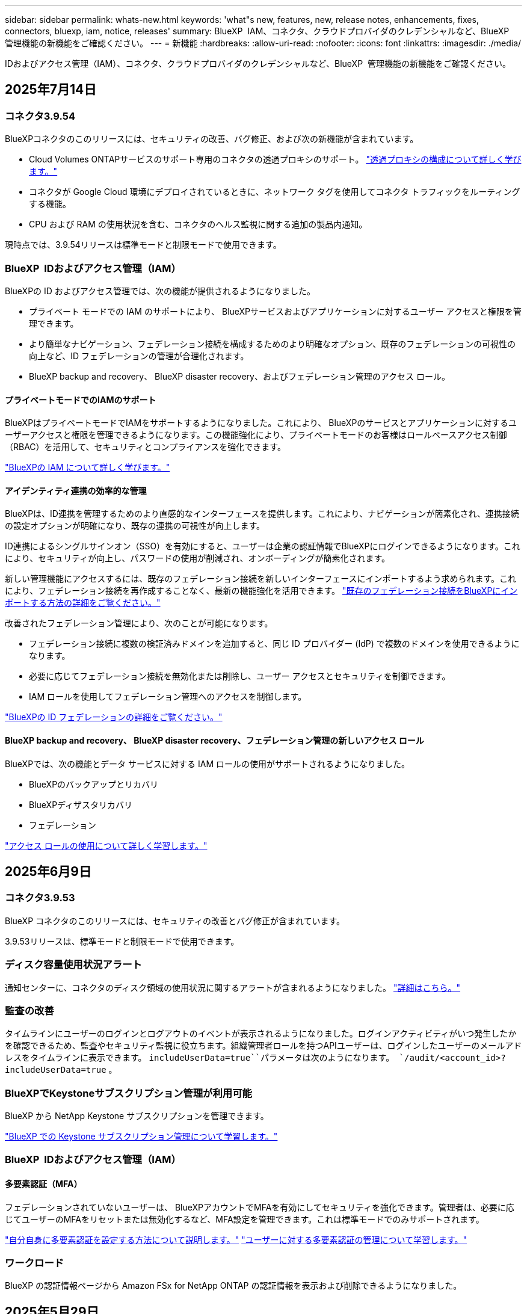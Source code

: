 ---
sidebar: sidebar 
permalink: whats-new.html 
keywords: 'what"s new, features, new, release notes, enhancements, fixes, connectors, bluexp, iam, notice, releases' 
summary: BlueXP  IAM、コネクタ、クラウドプロバイダのクレデンシャルなど、BlueXP  管理機能の新機能をご確認ください。 
---
= 新機能
:hardbreaks:
:allow-uri-read: 
:nofooter: 
:icons: font
:linkattrs: 
:imagesdir: ./media/


[role="lead"]
IDおよびアクセス管理（IAM）、コネクタ、クラウドプロバイダのクレデンシャルなど、BlueXP  管理機能の新機能をご確認ください。



== 2025年7月14日



=== コネクタ3.9.54

BlueXPコネクタのこのリリースには、セキュリティの改善、バグ修正、および次の新機能が含まれています。

* Cloud Volumes ONTAPサービスのサポート専用のコネクタの透過プロキシのサポート。 link:https://docs.netapp.com/us-en/bluexp/task-configuring-proxy.html["透過プロキシの構成について詳しく学びます。"]
* コネクタが Google Cloud 環境にデプロイされているときに、ネットワーク タグを使用してコネクタ トラフィックをルーティングする機能。
* CPU および RAM の使用状況を含む、コネクタのヘルス監視に関する追加の製品内通知。


現時点では、3.9.54リリースは標準モードと制限モードで使用できます。



=== BlueXP  IDおよびアクセス管理（IAM）

BlueXPの ID およびアクセス管理では、次の機能が提供されるようになりました。

* プライベート モードでの IAM のサポートにより、 BlueXPサービスおよびアプリケーションに対するユーザー アクセスと権限を管理できます。
* より簡単なナビゲーション、フェデレーション接続を構成するためのより明確なオプション、既存のフェデレーションの可視性の向上など、ID フェデレーションの管理が合理化されます。
* BlueXP backup and recovery、 BlueXP disaster recovery、およびフェデレーション管理のアクセス ロール。




==== プライベートモードでのIAMのサポート

BlueXPはプライベートモードでIAMをサポートするようになりました。これにより、 BlueXPのサービスとアプリケーションに対するユーザーアクセスと権限を管理できるようになります。この機能強化により、プライベートモードのお客様はロールベースアクセス制御（RBAC）を活用して、セキュリティとコンプライアンスを強化できます。

link:https://docs.netapp.com/us-en/bluexp-setup-admin/whats-new.html#iam["BlueXPの IAM について詳しく学びます。"]



==== アイデンティティ連携の効率的な管理

BlueXPは、ID連携を管理するためのより直感的なインターフェースを提供します。これにより、ナビゲーションが簡素化され、連携接続の設定オプションが明確になり、既存の連携の可視性が向上します。

ID連携によるシングルサインオン（SSO）を有効にすると、ユーザーは企業の認証情報でBlueXPにログインできるようになります。これにより、セキュリティが向上し、パスワードの使用が削減され、オンボーディングが簡素化されます。

新しい管理機能にアクセスするには、既存のフェデレーション接続を新しいインターフェースにインポートするよう求められます。これにより、フェデレーション接続を再作成することなく、最新の機能強化を活用できます。 link:https://docs.netapp.com/us-en/bluexp/task-federation-import.html["既存のフェデレーション接続をBlueXPにインポートする方法の詳細をご覧ください。"]

改善されたフェデレーション管理により、次のことが可能になります。

* フェデレーション接続に複数の検証済みドメインを追加すると、同じ ID プロバイダー (IdP) で複数のドメインを使用できるようになります。
* 必要に応じてフェデレーション接続を無効化または削除し、ユーザー アクセスとセキュリティを制御できます。
* IAM ロールを使用してフェデレーション管理へのアクセスを制御します。


link:https://docs.netap.com/us-en/bluexp-setup-admin/concept-federation.html["BlueXPの ID フェデレーションの詳細をご覧ください。"]



==== BlueXP backup and recovery、 BlueXP disaster recovery、フェデレーション管理の新しいアクセス ロール

BlueXPでは、次の機能とデータ サービスに対する IAM ロールの使用がサポートされるようになりました。

* BlueXPのバックアップとリカバリ
* BlueXPディザスタリカバリ
* フェデレーション


link:https://docs.netapp.com/us-en/bluexp/reference-iam-predefined-roles.html["アクセス ロールの使用について詳しく学習します。"]



== 2025年6月9日



=== コネクタ3.9.53

BlueXP コネクタのこのリリースには、セキュリティの改善とバグ修正が含まれています。

3.9.53リリースは、標準モードと制限モードで使用できます。



=== ディスク容量使用状況アラート

通知センターに、コネクタのディスク領域の使用状況に関するアラートが含まれるようになりました。 link:https://docs.netapp.com/us-en/bluexp-setup-admin/task-maintain-connectors.html#monitor-disk-space["詳細はこちら。"^]



=== 監査の改善

タイムラインにユーザーのログインとログアウトのイベントが表示されるようになりました。ログインアクティビティがいつ発生したかを確認できるため、監査やセキュリティ監視に役立ちます。組織管理者ロールを持つAPIユーザーは、ログインしたユーザーのメールアドレスをタイムラインに表示できます。  `includeUserData=true``パラメータは次のようになります。  `/audit/<account_id>?includeUserData=true` 。



=== BlueXPでKeystoneサブスクリプション管理が利用可能

BlueXP から NetApp Keystone サブスクリプションを管理できます。

link:https://docs.netapp.com/us-en/keystone-staas/index.html["BlueXP での Keystone サブスクリプション管理について学習します。"^]



=== BlueXP  IDおよびアクセス管理（IAM）



==== 多要素認証（MFA）

フェデレーションされていないユーザーは、 BlueXPアカウントでMFAを有効にしてセキュリティを強化できます。管理者は、必要に応じてユーザーのMFAをリセットまたは無効化するなど、MFA設定を管理できます。これは標準モードでのみサポートされます。

link:https://docs.netapp.com/us-en/bluexp-setup-admin/task-user-settings.html#task-user-mfa["自分自身に多要素認証を設定する方法について説明します。"^] link:https://docs.netapp.com/us-en/bluexp-setup-admin/task-iam-manage-members-permissions.html#manage-mfa["ユーザーに対する多要素認証の管理について学習します。"^]



=== ワークロード

BlueXP の認証情報ページから Amazon FSx for NetApp ONTAP の認証情報を表示および削除できるようになりました。



== 2025年5月29日



=== プライベートモードリリース（3.9.52）

新しいプライベートモードリリースをからダウンロードできるようになりました。 https://mysupport.netapp.com/site/downloads["NetApp Support Site"^]

3.9.52リリースでは、BlueXP  の次のコンポーネントとサービスが更新されています。

[cols="3*"]
|===
| コンポーネントまたはサービス | このリリースに含まれるバージョン | 前回のプライベートモードリリースからの変更点 


| コネクタ | 3.9.52、3.9.51 | にアクセス https://docs.netapp.com/us-en/bluexp-setup-admin/whats-new.html#connector-3-9-50["BlueXP  Connectorページの新機能"]し、バージョン3.9.52および3.9.50の変更点を参照してください。 


| バックアップとリカバリ | 2025年5月12日 | に行く https://docs.netapp.com/us-en/bluexp-backup-recovery/whats-new.html["BlueXP  バックアップ/リカバリページの新機能"^] 2025 年 5 月のリリースに含まれる変更を参照してください。 


| 分類 | 2025年5月12日（バージョン1.43） | にアクセス https://docs.netapp.com/us-en/bluexp-classification/whats-new.html["BlueXP  分類ページの新機能"^]し、1.38リリースから1.371.41リリースに含まれる変更点を参照してください。 
|===
アップグレード方法を含むプライベートモードの詳細については、次を参照してください。

* https://docs.netapp.com/us-en/bluexp-setup-admin/concept-modes.html["プライベートモードの詳細"]
* https://docs.netapp.com/us-en/bluexp-setup-admin/task-quick-start-private-mode.html["BlueXPのプライベートモードでの利用を開始する方法"]
* https://docs.netapp.com/us-en/bluexp-setup-admin/task-upgrade-connector.html["プライベートモードの使用時にコネクタをアップグレードする方法について説明します。"]




== 2025年5月12日



=== コネクタ3.9.52

このリリースのBlueXP  Connectorには、セキュリティのマイナーな改善とバグの修正、およびいくつかの追加アップデートが含まれています。

現時点では、3.9.52リリースは標準モードと制限モードで使用できます。



==== Docker 27およびDocker 28のサポート

コネクタでDocker 27とDocker 28がサポートされるようになりました。



==== Cloud Volumes ONTAP

Cloud Volumes ONTAPノードは、コネクタがコンプライアンス違反または14日間以上ダウンしている場合でもシャットダウンしなくなりました。CloudVolumes ONTAPは、コネクタへのアクセスを失った場合でも、イベント管理メッセージを送信します。この変更は、コネクタが長期間ダウンした場合でも、Cloud Volumes ONTAPが動作を継続できるようにするためのものです。コネクタのコンプライアンス要件は変更されません。



=== Keystoneの管理はBlueXP  で可能

BlueXP  のNetApp Keystoneベータ版では、Keystone管理機能へのアクセスが追加されました。NetApp Keystoneベータ版のサインアップページには、BlueXP  の左側のナビゲーションバーからアクセスできます。



=== BlueXP  IDおよびアクセス管理（IAM）



==== 新しいストレージ管理の役割

ストレージ管理者、システム正常性スペシャリスト、ストレージ閲覧者の役割が利用可能であり、ユーザーに割り当てることができます。

これらのロールを使用すると、組織内のどのユーザーがストレージ リソースを検出および管理できるかを管理できるほか、ストレージの正常性情報を表示したり、ソフトウェアの更新を実行したりすることもできます。

これらのロールは、次のストレージ リソースへのアクセスを制御するためにサポートされています。

* Eシリーズシステム
* StorageGRID システム
* オンプレミスの ONTAP システム


これらのロールを使用して、次の BlueXP サービスへのアクセスを制御することもできます。

* ソフトウェアの更新
* デジタルアドバイザ
* 運用の耐障害性
* 経済効率
* 持続可能性


次のロールが追加されました:

* *ストレージ管理者*
+
組織内のストレージリソースの健全性、ガバナンス、検出を管理します。このロールは、ストレージリソースのソフトウェア更新も実行できます。

* *システムヘルススペシャリスト*
+
組織内のストレージリソースの健全性とガバナンスを管理します。このロールは、ストレージリソースのソフトウェアアップデートも実行できます。作業環境を変更または削除することはできません。

* *ストレージビューア*
+
ストレージの健全性情報とガバナンス データを表示します。

+
link:https://docs.netapp.com/us-en/bluexp-setup-admin/reference-iam-predefined-roles.html["アクセスロールについて説明します。"^]





== 2025年4月14日



=== コネクタ3.9.51

今回のリリースのBlueXP Connectorには、セキュリティが若干改善され、バグが修正されています。

現時点では、3.9.51リリースは標準モードと制限モードで使用できます。



==== コネクタのダウンロード用のセキュアなエンドポイントが、バックアップとリカバリとランサムウェア対策でサポートされるようになりました。

Backup and RecoveryまたはRansomware Protectionを使用している場合は、コネクタのダウンロードにセキュアなエンドポイントを使用できるようになりました。 link:https://docs.netapp.com/us-en/bluexp-setup-admin/whats-new.html#new-secure-endpoints-to-obtain-connector-images["コネクタのダウンロード用のセキュアなエンドポイントについて説明します。"^]



=== BlueXP  IDおよびアクセス管理（IAM）

* Org管理者、フォルダ管理者、プロジェクト管理者がいないユーザにランサムウェア対策にアクセスするには、ランサムウェア対策ロールが割り当てられている必要があります。ユーザには、Ransomware protection adminまたはRansomware protection viewerのいずれかのロールを割り当てることができます。
* 組織管理者、フォルダ管理者、プロジェクト管理者がいないユーザにKeystoneにアクセスするには、Keystoneロールが割り当てられている必要があります。ユーザには、Keystone管理者またはKeystoneビューアのいずれかのロールを割り当てることができます。
+
link:https://docs.netapp.com/us-en/bluexp-setup-admin/reference-iam-predefined-roles.html["アクセスロールについて説明します。"^]

* Org管理者、フォルダ管理者、またはプロジェクト管理者のロールがある場合は、KeystoneサブスクリプションをIAMプロジェクトに関連付けることができるようになりました。KeystoneサブスクリプションをIAMプロジェクトに関連付けると、BlueXP  内でKeystoneへのアクセスを制御できます。




== 2025年3月28日



=== プライベートモードリリース（3.9.50）

新しいプライベートモードリリースをからダウンロードできるようになりました。 https://mysupport.netapp.com/site/downloads["NetApp Support Site"^]

3.9.50リリースでは、BlueXP  の次のコンポーネントとサービスが更新されています。

[cols="3*"]
|===
| コンポーネントまたはサービス | このリリースに含まれるバージョン | 前回のプライベートモードリリースからの変更点 


| コネクタ | 3.9.50、3.9.49 | にアクセス https://docs.netapp.com/us-en/bluexp-setup-admin/whats-new.html#connector-3-9-50["BlueXP  Connectorページの新機能"]し、バージョン3.9.50および3.9.49の変更点を参照してください。 


| バックアップとリカバリ | 2025年3月17日 | に移動し https://docs.netapp.com/us-en/bluexp-backup-recovery/whats-new.html["BlueXP  バックアップ/リカバリページの新機能"^]、2024年3月リリースに含まれる変更点を参照してください。 


| 分類 | 2025年3月10日（バージョン1.41） | にアクセス https://docs.netapp.com/us-en/bluexp-classification/whats-new.html["BlueXP  分類ページの新機能"^]し、1.38リリースから1.371.41リリースに含まれる変更点を参照してください。 
|===
アップグレード方法を含むプライベートモードの詳細については、次を参照してください。

* https://docs.netapp.com/us-en/bluexp-setup-admin/concept-modes.html["プライベートモードの詳細"]
* https://docs.netapp.com/us-en/bluexp-setup-admin/task-quick-start-private-mode.html["BlueXPのプライベートモードでの利用を開始する方法"]
* https://docs.netapp.com/us-en/bluexp-setup-admin/task-upgrade-connector.html["プライベートモードの使用時にコネクタをアップグレードする方法について説明します。"]




== 2025年3月10日



=== コネクタ3.9.50

今回のリリースのBlueXP Connectorには、セキュリティが若干改善され、バグが修正されています。

* Cloud Volumes ONTAPシステムの管理は、オペレーティングシステムでSELinuxが有効になっているコネクタでサポートされるようになりました。
+
https://docs.redhat.com/en/documentation/red_hat_enterprise_linux/8/html/using_selinux/getting-started-with-selinux_using-selinux["SELinuxの詳細"^]



現時点では、3.9.50リリースは標準モードと制限モードで使用できます。



=== BlueXP  でNetApp Keystoneベータ版を利用可能

NetApp Keystoneは近日中にBlueXP  から利用可能になり、ベータ版として提供されます。NetApp Keystoneベータ版のサインアップページには、BlueXP  の左側のナビゲーションバーからアクセスできます。



== 2025年3月6日



=== コネクタ3.9.49アップデート



==== BlueXP  テコネクタヲシヨウスルシヨウコウノONTAP System Managerヘノアクセス

BlueXP  管理者（Organization adminロールを持つユーザ）は、ONTAPシステムマネージャにアクセスするためにONTAPクレデンシャルの入力を求めるようにBlueXP  を設定できます。この設定を有効にすると、BlueXP  に保存されないため、ユーザは毎回ONTAPクレデンシャルを入力する必要があります。

この機能は、コネクタバージョン3.9.49以降で使用できます。link:https://docs.netapp.com/us-en/bluexp-setup-admin//task-ontap-access-connector.html["クレデンシャルを設定する方法について説明します。"^]です。



=== コネクタ3.9.48アップデート



==== コネクタの自動アップグレード設定を無効にする機能

コネクタの自動アップグレード機能を無効にすることができます。

BlueXP  を標準モードまたは制限モードで使用すると、コネクタにソフトウェアの更新を取得するためのアウトバウンドインターネットアクセスがある限り、BlueXP  はコネクタを自動的に最新リリースにアップグレードします。コネクタのアップグレード時に手動で管理する必要がある場合は、標準モードまたは制限モードの自動アップグレードを無効にできるようになりました。


NOTE: この変更は、コネクタを常に自分でアップグレードする必要があるBlueXP  プライベートモードには影響しません。

この機能は、コネクタバージョン3.9.48以降で使用できます。

link:https://docs.netapp.com/us-en/bluexp-setup-admin/task-upgrade-connector.html["コネクタの自動アップグレードを無効にする方法について説明します。"^]



== 2025年2月18日



=== プライベートモードリリース（3.9.48）

新しいプライベートモードリリースをからダウンロードできるようになりました。 https://mysupport.netapp.com/site/downloads["NetApp Support Site"^]

3.9.48リリースでは、BlueXP  の次のコンポーネントとサービスが更新されています。

[cols="3*"]
|===
| コンポーネントまたはサービス | このリリースに含まれるバージョン | 前回のプライベートモードリリースからの変更点 


| コネクタ | 3.9.48 | に移動し https://docs.netapp.com/us-en/bluexp-setup-admin/whats-new.html#connector-3-9-48["BlueXP  Connectorページの新機能"]、バージョン3.9.48に含まれている変更点を参照してください。 


| バックアップとリカバリ | 2025年2月21日 | にアクセス https://docs.netapp.com/us-en/bluexp-backup-recovery/whats-new.html["BlueXP  バックアップ/リカバリページの新機能"^]し、2025年2月リリースに含まれる変更点を確認してください。 


| 分類 | 2025年1月22日（バージョン1.39） | に移動し https://docs.netapp.com/us-en/bluexp-classification/whats-new.html["BlueXP  分類ページの新機能"^]、1.39リリースに含まれる変更点を参照してください。 
|===


== 2025年2月10日



=== コネクタ3.9.49

今回のリリースのBlueXP Connectorには、セキュリティが若干改善され、バグが修正されています。

現時点では、3.9.49リリースは標準モードと制限モードで使用できます。



=== BlueXP  IDおよびアクセス管理（IAM）

* BlueXP  ユーザへの複数のロールの割り当てがサポートされます。
* BlueXP  組織の複数のリソース（Org/フォルダ/プロジェクト）への役割の割り当てのサポート
* ロールがプラットフォームとデータサービスの2つのカテゴリのいずれかに関連付けられるようになりました。




==== 制限モードでBlueXP  IAMが使用されるようになりました

BlueXP  IDおよびアクセス管理（IAM）が制限モードで使用されるようになりました。

BlueXP  IDおよびアクセス管理（IAM）は、標準モードおよび制限モードでBlueXP  を使用するときにBlueXP  アカウントが提供する以前の機能を置き換え、強化するリソースおよびアクセス管理モデルです。

.関連情報
* https://docs.netapp.com/us-en/bluexp-setup-admin/concept-identity-and-access-management.html["BlueXP  IAMの詳細"]
* https://docs.netapp.com/us-en/bluexp-setup-admin/task-iam-get-started.html["BlueXP  IAMの使用を開始する"]


BlueXP  IAMでは、リソースと権限をよりきめ細かく管理できます。

* 最上位の_organization_を使用すると、さまざまな_projects_のアクセスを管理できます。
* _Folders_関連するプロジェクトをグループ化できます。
* 強化されたリソース管理により、リソースを1つ以上のフォルダまたはプロジェクトに関連付けることができます。
+
たとえば、Cloud Volumes ONTAPシステムを複数のプロジェクトに関連付けることができます。

* 強化されたアクセス管理により、組織階層のさまざまなレベルのメンバーにロールを割り当てることができます。


これらの機能拡張により、ユーザが実行できるアクションとユーザがアクセスできるリソースをより適切に制御できるようになります。

.制限モードでの既存アカウントへのBlueXP  IAMの影響
BlueXP  にログインすると、次の変更が表示されます。

* あなたの_アカウント_が_組織_と呼ばれるようになりました
* your_workspaces_が_projects_と呼ばれるようになりました。
* ユーザロールの名前が変更されました。
+
** アカウント管理者_が現在_組織管理者_である_
** _Workspace admin_現在_フォルダまたはプロジェクト管理_
** _コンプライアンスビューア_現在_分類ビューア_


* [設定]では、BlueXP  IDとアクセス管理にアクセスして、これらの拡張機能を利用できます。


image:https://raw.githubusercontent.com/NetAppDocs/bluexp-setup-admin/main/media/screenshot-iam-introduction.png["BlueXP  のスクリーンショットは、インターフェイスの上部から選択可能な組織とプロジェクト、および[設定]メニューから使用できるIDとアクセスの管理を示しています。"]

次の点に注意してください。

* 既存のユーザや作業環境に変更はありません。
* ロールの名前は変更されていますが、権限の観点からは違いはありません。ユーザは以前と同じ作業環境に引き続きアクセスできます。
* BlueXP  へのログイン方法に変更はありません。BlueXP  IAMは、BlueXP  アカウントと同様に、NetAppクラウドログイン、NetAppサポートサイトのクレデンシャル、フェデレーテッド接続と連携します。
* 複数のBlueXP  アカウントを使用している場合は、複数のBlueXP  組織が存在することになります。


.BlueXP  IAM用API
この変更により、BlueXP  IAM用の新しいAPIが導入されましたが、以前のテナンシーAPIと下位互換性があります。 https://docs.netapp.com/us-en/bluexp-automation/tenancyv4/overview.html["BlueXP  IAM向けAPIの詳細"^]

.サポートされる展開モード
BlueXP  IAMは、BlueXP  を標準モードおよび制限モードで使用する場合にサポートされます。BlueXP  をプライベートモードで使用している場合は、引き続きBlueXP  アカウント_を使用してワークスペース、ユーザー、リソースを管理します。



=== プライベートモードリリース（3.9.48）

新しいプライベートモードリリースをからダウンロードできるようになりました。 https://mysupport.netapp.com/site/downloads["NetApp Support Site"^]

3.9.48リリースでは、BlueXP  の次のコンポーネントとサービスが更新されています。

[cols="3*"]
|===
| コンポーネントまたはサービス | このリリースに含まれるバージョン | 前回のプライベートモードリリースからの変更点 


| コネクタ | 3.9.48 | に移動し https://docs.netapp.com/us-en/bluexp-setup-admin/whats-new.html#connector-3-9-48["BlueXP  Connectorページの新機能"]、バージョン3.9.48に含まれている変更点を参照してください。 


| バックアップとリカバリ | 2025年2月21日 | にアクセス https://docs.netapp.com/us-en/bluexp-backup-recovery/whats-new.html["BlueXP  バックアップ/リカバリページの新機能"^]し、2025年2月リリースに含まれる変更点を確認してください。 


| 分類 | 2025年1月22日（バージョン1.39） | に移動し https://docs.netapp.com/us-en/bluexp-classification/whats-new.html["BlueXP  分類ページの新機能"^]、1.39リリースに含まれる変更点を参照してください。 
|===


== 2025年1月13日



=== コネクタ3.9.48

今回のリリースのBlueXP Connectorには、セキュリティが若干改善され、バグが修正されています。

現時点では、3.9.48リリースは標準モードと制限モードで使用できます。



=== BlueXP  IDおよびアクセス管理

* [Resources]ページに未検出のリソースが表示されるようになりました。未検出のリソースは、BlueXP  で認識されているが作業環境を作成していないストレージリソースです。たとえば、まだ作業環境がないデジタルアドバイザに表示されるリソースは、[リソース]ページに検出されていないリソースとして表示されます。
* Amazon FSx for NetApp ONTAPリソースは、IAMロールに関連付けることができないため、IAMリソースページに表示されません。これらのリソースは、それぞれのキャンバスまたはワークロードで表示できます。




=== 追加のBlueXP  サービスのサポートケースを作成

BlueXP  をサポートに登録したら、BlueXP  Webベースのコンソールから直接サポートケースを作成できます。ケースを作成するときは、問題が関連付けられているサービスを選択する必要があります。

このリリースから、サポートケースを作成して、追加のBlueXP  サービスに関連付けることができるようになりました。

* BlueXPディザスタリカバリ
* BlueXPのランサムウェア対策


https://docs.netapp.com/us-en/bluexp-setup-admin/task-get-help.html["サポートケースの作成に関する詳細情報"]です。



== 2024年12月16日



=== コネクタイメージを取得するための新しいセキュアエンドポイント

コネクタをインストールするとき、または自動アップグレードが発生すると、コネクタはリポジトリに接続してインストールまたはアップグレード用のイメージをダウンロードします。デフォルトでは、コネクタは常に次のエンドポイントに接続しています。

* \https://*.blob.core.windows.net
* \https://cloudmanagerinfraprod.azurecr.io


最初のエンドポイントには、最終的な場所を指定できないため、ワイルドカードが含まれています。リポジトリのロードバランシングはサービスプロバイダーによって管理されます。つまり、ダウンロードはさまざまなエンドポイントから実行できます。

セキュリティを強化するために、コネクタは専用エンドポイントからインストールイメージとアップグレードイメージをダウンロードできるようになりました。

* \https://bluexpinfraprod.eastus2.data.azurecr.io
* \https://bluexpinfraprod.azurecr.io


これらの新しいエンドポイントの使用を開始するには、ファイアウォールルールから既存のエンドポイントを削除し、新しいエンドポイントを許可することを推奨します。

これらの新しいエンドポイントは、コネクタの3.9.47リリース以降でサポートされています。以前のリリースのコネクタとの下位互換性はありません。

次の点に注意してください。

* 既存のエンドポイントは引き続きサポートされます。新しいエンドポイントを使用しない場合は、変更は必要ありません。
* コネクタは最初に既存のエンドポイントに接続します。これらのエンドポイントにアクセスできない場合、コネクタは自動的に新しいエンドポイントに接続します。
* 新しいエンドポイントは、次のシナリオではサポートされません。
+
** コネクタが政府機関地域に設置されている場合。
** BlueXP  のバックアップとリカバリまたはBlueXP  ランサムウェア対策でコネクタを使用する場合。


+
どちらの場合も、既存のエンドポイントを引き続き使用できます。





== 2024年12月9日



=== コネクタ3.9.47

このリリースのBlueXP  Connectorには、バグの修正と、コネクタのインストール時に通知されるエンドポイントの変更が含まれています。

現時点では、3.9.47リリースは標準モードと制限モードで使用できます。

.インストール時にNetAppサポートに連絡するエンドポイント
コネクタを手動でインストールすると、インストーラは\https://support NetApp .comに接続しなくなります。

インストーラは引き続き\ https://mysupport . NetApp . comにアクセスします。



=== BlueXP  IDおよびアクセス管理

[Connectors]ページには、現在使用可能なコネクタのみが表示されます削除したコネクタは表示されなくなります。



== 2024年11月26日



=== プライベートモードリリース（3.9.46）

新しいプライベートモードリリースをからダウンロードできるようになりました。 https://mysupport.netapp.com/site/downloads["NetApp Support Site"^]

3.9.46リリースでは、BlueXP  の次のコンポーネントとサービスが更新されています。

[cols="3*"]
|===
| コンポーネントまたはサービス | このリリースに含まれるバージョン | 前回のプライベートモードリリースからの変更点 


| コネクタ | 3.9.46 | セキュリティのマイナーな改善とバグの修正 


| バックアップとリカバリ | 2024年11月22日 | に移動し https://docs.netapp.com/us-en/bluexp-backup-recovery/whats-new.html["BlueXP  バックアップ/リカバリページの新機能"^]、2024年11月リリースに含まれる変更点を確認します。 


| 分類 | 2024年11月4日（バージョン1.37） | にアクセス https://docs.netapp.com/us-en/bluexp-classification/whats-new.html["BlueXP  分類ページの新機能"^]し、1.32リリースから1.37リリースへの変更点を確認します。 


| Cloud Volumes ONTAP管理 | 2024年11月11日 | に移動し https://docs.netapp.com/us-en/bluexp-cloud-volumes-ontap/whats-new.html["Cloud Volumes ONTAP管理ページの新機能"^]、2024年10月および2024年11月のリリースに含まれる変更点を確認します。 


| オンプレミスのONTAPクラスタ管理 | 2024年11月26日 | に移動し https://docs.netapp.com/us-en/bluexp-ontap-onprem/whats-new.html["オンプレミスのONTAPクラスタ管理ページの新機能"^]、2024年11月リリースに含まれる変更点を確認します。 
|===
BlueXP  デジタルウォレットとBlueXP  レプリケーションもプライベートモードに含まれていますが、以前のプライベートモードリリースから変更はありません。

アップグレード方法を含むプライベートモードの詳細については、次を参照してください。

* https://docs.netapp.com/us-en/bluexp-setup-admin/concept-modes.html["プライベートモードの詳細"]
* https://docs.netapp.com/us-en/bluexp-setup-admin/task-quick-start-private-mode.html["BlueXPのプライベートモードでの利用を開始する方法"]
* https://docs.netapp.com/us-en/bluexp-setup-admin/task-upgrade-connector.html["プライベートモードの使用時にコネクタをアップグレードする方法について説明します。"]




== 2024年11月11日



=== コネクタ3.9.46

今回のリリースのBlueXP Connectorには、セキュリティが若干改善され、バグが修正されています。

現時点では、3.9.46リリースは標準モードと制限モードで使用できます。



=== IAMプロジェクトのID

BlueXP  IDおよびアクセス管理からプロジェクトのIDを表示できるようになりました。このIDは、API呼び出しの実行時に必要になる場合があります。

https://docs.netapp.com/us-en/bluexp-setup-admin/task-iam-rename-organization.html#project-id["プロジェクトのIDを取得する方法"]です。



== 2024年10月10日



=== コネクタ3.9.45パッチ

このパッチにはバグ修正が含まれています。



== 2024年10月7日



=== BlueXP  IDおよびアクセス管理

BlueXP  IDおよびアクセス管理（IAM）は、標準モードでBlueXP  を使用するときにBlueXP  アカウントが提供する以前の機能を置き換え、強化する新しいリソースおよびアクセス管理モデルです。

BlueXP  IAMでは、リソースと権限をよりきめ細かく管理できます。

* 最上位の_organization_を使用すると、さまざまな_projects_のアクセスを管理できます。
* _Folders_関連するプロジェクトをグループ化できます。
* 強化されたリソース管理により、リソースを1つ以上のフォルダまたはプロジェクトに関連付けることができます。
+
たとえば、Cloud Volumes ONTAPシステムを複数のプロジェクトに関連付けることができます。

* 強化されたアクセス管理により、組織階層のさまざまなレベルのメンバーにロールを割り当てることができます。


これらの機能拡張により、ユーザが実行できるアクションとユーザがアクセスできるリソースをより適切に制御できるようになります。

.BlueXP  IAMが既存アカウントに与える影響
BlueXP  にログインすると、次の変更が表示されます。

* あなたの_アカウント_が_組織_と呼ばれるようになりました
* your_workspaces_が_projects_と呼ばれるようになりました。
* ユーザロールの名前が変更されました。
+
** アカウント管理者_が現在_組織管理者_である_
** _Workspace admin_現在_フォルダまたはプロジェクト管理_
** _コンプライアンスビューア_現在_分類ビューア_


* [設定]では、BlueXP  IDとアクセス管理にアクセスして、これらの拡張機能を利用できます。


image:https://raw.githubusercontent.com/NetAppDocs/bluexp-setup-admin/main/media/screenshot-iam-introduction.png["BlueXP  のスクリーンショットは、インターフェイスの上部から選択可能な組織とプロジェクト、および[設定]メニューから使用できるIDとアクセスの管理を示しています。"]

次の点に注意してください。

* 既存のユーザや作業環境に変更はありません。
* ロールの名前は変更されていますが、権限の観点からは違いはありません。ユーザは以前と同じ作業環境に引き続きアクセスできます。
* BlueXP  へのログイン方法に変更はありません。BlueXP  IAMは、BlueXP  アカウントと同様に、NetAppクラウドログイン、NetAppサポートサイトのクレデンシャル、フェデレーテッド接続と連携します。
* 複数のBlueXP  アカウントを使用している場合は、複数のBlueXP  組織が存在することになります。


.BlueXP  IAM用API
この変更により、BlueXP  IAM用の新しいAPIが導入されましたが、以前のテナンシーAPIと下位互換性があります。 https://docs.netapp.com/us-en/bluexp-automation/tenancyv4/overview.html["BlueXP  IAM向けAPIの詳細"^]

.サポートされる展開モード
BlueXP  IAMは、標準モードでBlueXP  を使用する場合にサポートされます。BlueXP  を制限モードまたはプライベートモードで使用している場合は、引き続きBlueXP  アカウント_を使用してワークスペース、ユーザー、リソースを管理します。

.次の手順
* https://docs.netapp.com/us-en/bluexp-setup-admin/concept-identity-and-access-management.html["BlueXP  IAMの詳細"]
* https://docs.netapp.com/us-en/bluexp-setup-admin/task-iam-get-started.html["BlueXP  IAMの使用を開始する"]




=== コネクタ3.9.45

このリリースには、拡張されたオペレーティングシステムサポートとバグ修正が含まれています。

3.9.45リリースは、標準モードと制限モードで使用できます。

.Ubuntu 24.04 LTSのサポート
3.9.45リリース以降、BlueXP  では、BlueXP  を標準モードまたは制限モードで使用する場合、Ubuntu 24.04 LTSホストへのコネクタの新規インストールがサポートされるようになりました。

https://docs.netapp.com/us-en/bluexp-setup-admin/task-install-connector-on-prem.html#step-1-review-host-requirements["コネクタホスト要件の表示"]。



=== RHELホストでのSELinuxのサポート

BlueXP  では、強制モードまたは許可モードのいずれかでSELinuxが有効になっているRed Hat Enterprise Linuxホストでコネクタがサポートされるようになりました。

SELinuxのサポートは、標準モードと制限モードの3.9.40リリースから開始され、プライベートモードの3.9.42リリースから開始されます。

次の制限事項に注意してください。

* BlueXP  では、UbuntuホストでのSELinuxはサポートされません。
* Cloud Volumes ONTAPシステムの管理オペレーティングシステムでSELinuxが有効になっているコネクタではサポートされていません。


https://docs.redhat.com/en/documentation/red_hat_enterprise_linux/8/html/using_selinux/getting-started-with-selinux_using-selinux["SELinuxの詳細"^]



== 2024年9月30日



=== プライベートモードリリース（3.9.44）

新しいプライベートモードリリースがNetApp Support Siteからダウンロードできるようになりました。

このリリースには、プライベートモードでサポートされる次のバージョンのBlueXP  コンポーネントとサービスが含まれています。

[cols="2*"]
|===
| サービス | 含まれるバージョン 


| コネクタ | 3.9.44 


| バックアップとリカバリ | 2024年9月27日 


| 分類 | 2024年5月15日（バージョン1.31） 


| Cloud Volumes ONTAP管理 | 2024年9月9日 


| デジタルウォレット | 2023年7月30日 


| オンプレミスのONTAPクラスタ管理 | 2024年4月22日 


| レプリケーション | 2022年9月18日 
|===
コネクタの3.9.44プライベートモードリリースには、2024年8月および2024年9月のリリースで導入されたアップデートが含まれています。特に注目すべきは、Red Hat Enterprise Linux 9.4のサポートです。

これらのBlueXP  コンポーネントおよびサービスのバージョンに含まれる内容の詳細については、各BlueXP  サービスのリリースノートを参照してください。

* https://docs.netapp.com/us-en/bluexp-setup-admin/whats-new.html#9-september-2024["コネクタの2024年9月リリースの新機能"]
* https://docs.netapp.com/us-en/bluexp-setup-admin/whats-new.html#8-august-2024["コネクタの2024年8月リリースの新機能"]
* https://docs.netapp.com/us-en/bluexp-backup-recovery/whats-new.html["BlueXP  バックアップ/リカバリの新機能"^]
* https://docs.netapp.com/us-en/bluexp-classification/whats-new.html["BlueXP  分類の新機能"^]
* https://docs.netapp.com/us-en/bluexp-cloud-volumes-ontap/whats-new.html["BlueXP  のCloud Volumes ONTAP管理の新機能"^]


アップグレード方法を含むプライベートモードの詳細については、次を参照してください。

* https://docs.netapp.com/us-en/bluexp-setup-admin/concept-modes.html["プライベートモードの詳細"]
* https://docs.netapp.com/us-en/bluexp-setup-admin/task-quick-start-private-mode.html["BlueXPのプライベートモードでの利用を開始する方法"]
* https://docs.netapp.com/us-en/bluexp-setup-admin/task-upgrade-connector.html["プライベートモードの使用時にコネクタをアップグレードする方法について説明します。"]




== 2024年9月9日



=== コネクタ3.9.44

このリリースでは、Docker Engine 26のサポート、SSL証明書の強化、およびバグの修正が含まれています。

3.9.44リリースは、標準モードと制限モードで使用できます。

.新規インストール時のDocker Engine 26のサポート
コネクタの3.9.44リリース以降では、Ubuntuホストでの_new_connectorのインストールでDocker Engine 26がサポートされるようになりました。

3.9.44より前のリリースで作成された既存のコネクタがある場合、Docker Engine 25.0.5は引き続きUbuntuホストでサポートされる最大バージョンです。

https://docs.netapp.com/us-en/bluexp-setup-admin/task-install-connector-on-prem.html#step-1-review-host-requirements["Docker Engineの要件の詳細"]です。

.ローカルUIアクセス用のSSL証明書が更新されました
BlueXP  を制限モードまたはプライベートモードで使用する場合、クラウドリージョンまたはオンプレミスに導入されているコネクタ仮想マシンからユーザーインターフェイスにアクセスできます。デフォルトでは、BlueXP  は自己署名SSL証明書を使用して、コネクタで実行されているWebベースのコンソールへのセキュアなHTTPSアクセスを提供します。

このリリースでは、新規および既存のコネクタのSSL証明書に変更を加えました。

* 証明書の共通名が短いホスト名と一致するようになりました。
* Certificate Subject Alternative Nameは、ホストマシンのFully Qualified Domain Name（FQDN；完全修飾ドメイン名）です。




=== RHEL 9.4のサポート

BlueXP  を標準モードまたは制限モードで使用している場合、BlueXP  でRed Hat Enterprise Linux 9.4ホストへのコネクタのインストールがサポートされるようになりました。

RHEL 9.4のサポートは、コネクタの3.9.40リリースから開始されました。

標準モードおよび制限モードでサポートされるRHELのバージョンリストに、次のものが追加されました。

* 8.6～8.10
* 9.1～9.4


https://docs.netapp.com/us-en/bluexp-setup-admin/reference-connector-operating-system-changes.html["コネクタを使用したRHEL 8および9のサポートについて"]。



=== すべてのバージョンのRHELでのPodman 4.9.4のサポート

Podman 4.9.4は、Red Hat Enterprise Linuxのすべてのサポート対象バージョンでサポートされるようになりました。バージョン4.9.4は、これまでRHEL 8.10でのみサポートされていました。

サポートされるPodmanバージョンの更新されたリストには、Red Hat Enterprise Linuxホストでの4.6.1および4.9.4が含まれています。

コネクタの3.9.40リリース以降のRHELホストにはPodmanが必要です。

https://docs.netapp.com/us-en/bluexp-setup-admin/reference-connector-operating-system-changes.html["コネクタを使用したRHEL 8および9のサポートについて"]。



=== AWSとAzureの権限が更新されました

コネクタのAWSポリシーとAzureポリシーを更新し、不要になった権限を削除しました。この権限は、BlueXP  エッジのキャッシングとKubernetesクラスタの検出と管理に関連していましたが、2024年8月にサポートが終了しました。

* https://docs.netapp.com/us-en/bluexp-setup-admin/reference-permissions.html#change-log["AWSポリシーの変更点を確認する"]です。
* https://docs.netapp.com/us-en/bluexp-setup-admin/reference-permissions-azure.html#change-log["Azureポリシーの変更点を確認"]です。




== 2024年8月22日



=== コネクタ3.9.43パッチ

Cloud Volumes ONTAP 9.15.1リリースをサポートするようにコネクタを更新しました。

このリリースのサポートには、Azure用コネクタポリシーの更新が含まれています。ポリシーに次の権限が追加されました。

[source, json]
----
"Microsoft.Compute/virtualMachineScaleSets/write",
"Microsoft.Compute/virtualMachineScaleSets/read",
"Microsoft.Compute/virtualMachineScaleSets/delete"
----
これらの権限は、Cloud Volumes ONTAPが仮想マシンスケールセットをサポートするために必要です。既存のコネクタがあり、この新機能を使用する場合は、Azureクレデンシャルに関連付けられているカスタムロールにこれらの権限を追加する必要があります。

* https://docs.netapp.com/us-en/cloud-volumes-ontap-relnotes["Cloud Volumes ONTAP 9.15.1リリースの詳細"^]
* https://docs.netapp.com/us-en/bluexp-setup-admin/reference-permissions-azure.html["コネクタのAzure権限を表示"]です。




== 2024年8月8日



=== コネクタ3.9.43

このリリースには、マイナーな改善とバグ修正が含まれています。

3.9.43リリースは、標準モードと制限モードで使用できます。



=== CPUおよびRAMの要件の更新

信頼性を高め、BlueXP  とコネクタのパフォーマンスを向上させるために、コネクタ仮想マシン用に追加のCPUとRAMが必要になりました。

* CPU：8コアまたは8 vCPU（以前の要件は4）
* RAM：32GB（以前の要件は14GB）


この変更により、BlueXP  またはクラウドプロバイダのマーケットプレイスからコネクタを導入する際のデフォルトのVMインスタンスタイプは次のとおりです。

* AWS：t3.2xlarge
* Azure：Standard_D8s_v3
* Google Cloud：n2-standard-8


更新されたCPUとRAMの要件は、すべての新しいコネクタに適用されます。既存のコネクタの場合は、パフォーマンスと信頼性を向上させるために、CPUとRAMを増やすことをお勧めします。



=== RHEL 8.10でのPodman 4.9.4のサポート

Red Hat Enterprise Linux 8.10ホストにコネクタをインストールする際に、Podmanバージョン4.9.4がサポートされるようになりました。



=== アイデンティティフェデレーションのユーザ検証

BlueXP  でアイデンティティフェデレーションを使用する場合は、BlueXP  に初めてログインした各ユーザが簡単なフォームに入力してIDを検証する必要があります。



== 2024年7月31日



=== プライベートモードリリース（3.9.42）

新しいプライベートモードリリースがNetApp Support Siteからダウンロードできるようになりました。

.RHEL 8および9のサポート
このリリースでは、BlueXPをプライベートモードで使用する場合のRed Hat Enterprise Linux 8または9ホストへのコネクタのインストールがサポートされます。次のバージョンのRHELがサポートされています。

* 8.6～8.10
* 9.1から9.3


これらのオペレーティングシステムでは、コンテナオーケストレーションツールとしてPodmanが必要です。

Podmanの要件、既知の制限事項、サポートされるオペレーティングシステムの概要、RHEL 7ホストを使用している場合の対処方法、開始方法などを確認しておく必要があります。

https://docs.netapp.com/us-en/bluexp-setup-admin/reference-connector-operating-system-changes.html["コネクタを使用したRHEL 8および9のサポートについて"]。

.このリリースに含まれるバージョン
このリリースには、プライベートモードでサポートされる次のバージョンのBlueXPサービスが含まれています。

[cols="2*"]
|===
| サービス | 含まれるバージョン 


| コネクタ | 3.9.42 


| バックアップとリカバリ | 2024年7月18日 


| 分類 | 2024年7月1日（バージョン1.33） 


| Cloud Volumes ONTAP管理 | 2024年6月10日 


| デジタルウォレット | 2023年7月30日 


| オンプレミスのONTAPクラスタ管理 | 2023年7月30日 


| レプリケーション | 2022年9月18日 
|===
これらのBlueXPサービスのバージョンの詳細については、各BlueXPサービスのリリースノートを参照してください。

* https://docs.netapp.com/us-en/bluexp-setup-admin/concept-modes.html["プライベートモードの詳細"]
* https://docs.netapp.com/us-en/bluexp-setup-admin/task-quick-start-private-mode.html["BlueXPのプライベートモードでの利用を開始する方法"]
* https://docs.netapp.com/us-en/bluexp-setup-admin/task-upgrade-connector.html["プライベートモードの使用時にコネクタをアップグレードする方法について説明します。"]
* https://docs.netapp.com/us-en/bluexp-backup-recovery/whats-new.html["BlueXPのバックアップとリカバリの新機能"^]
* https://docs.netapp.com/us-en/bluexp-classification/whats-new.html["BlueXPの新機能"^]
* https://docs.netapp.com/us-en/bluexp-cloud-volumes-ontap/whats-new.html["BlueXPのCloud Volumes ONTAP Managementの新機能"^]




== 2024年7月15日



=== RHEL 8.10のサポート

BlueXPで、標準モードまたは制限モードを使用している場合にRed Hat Enterprise Linux 8.10ホストへのコネクタのインストールがサポートされるようになりました。

RHEL 8.10のサポートは、コネクタの3.9.40リリースから開始されました。

https://docs.netapp.com/us-en/bluexp-setup-admin/reference-connector-operating-system-changes.html["コネクタを使用したRHEL 8および9のサポートについて"]。



== 2024年7月8日



=== コネクタ3.9.42

このリリースには、マイナーな改善、バグ修正、AWS Canada West（カルガリー）リージョンのコネクタのサポートが含まれています。

3.9.42リリースは、標準モードと制限モードで使用できます。



=== Docker Engineの要件を更新

コネクタがUbuntuホストにインストールされている場合、サポートされるDocker Engineの最小バージョンは23.0.6になります。以前は19.3.1でした。

サポートされる最大バージョンは引き続き25.0.5です。

https://docs.netapp.com/us-en/bluexp-setup-admin/task-install-connector-on-prem.html#step-1-review-host-requirements["コネクタホスト要件の表示"]。



=== Eメールの確認が必要です

BlueXPにサインアップした新規ユーザは、ログインする前にEメールアドレスを確認する必要があります。



== 2024年6月12日



=== コネクタ3.9.41

今回のリリースのBlueXP Connectorには、セキュリティが若干改善され、バグが修正されています。

3.9.41リリースは、標準モードと制限モードで使用できます。



== 2024年6月4日



=== プライベートモードリリース（3.9.40）

新しいプライベートモードリリースがNetApp Support Siteからダウンロードできるようになりました。このリリースには、プライベートモードでサポートされる次のバージョンのBlueXPサービスが含まれています。

このプライベートモードリリースでは、Red Hat Enterprise Linux 8および9でのコネクタのサポートは_not_includeになっています。

[cols="2*"]
|===
| サービス | 含まれるバージョン 


| コネクタ | 3.9.40 


| バックアップとリカバリ | 2024年5月17日 


| 分類 | 2024年5月15日（バージョン1.31） 


| Cloud Volumes ONTAP管理 | 2024年5月17日 


| デジタルウォレット | 2023年7月30日 


| オンプレミスのONTAPクラスタ管理 | 2023年7月30日 


| レプリケーション | 2022年9月18日 
|===
これらのBlueXPサービスのバージョンの詳細については、各BlueXPサービスのリリースノートを参照してください。

* https://docs.netapp.com/us-en/bluexp-setup-admin/concept-modes.html["プライベートモードの詳細"]
* https://docs.netapp.com/us-en/bluexp-setup-admin/task-quick-start-private-mode.html["BlueXPのプライベートモードでの利用を開始する方法"]
* https://docs.netapp.com/us-en/bluexp-setup-admin/task-upgrade-connector.html["プライベートモードの使用時にコネクタをアップグレードする方法について説明します。"]
* https://docs.netapp.com/us-en/bluexp-backup-recovery/whats-new.html["BlueXPのバックアップとリカバリの新機能"^]
* https://docs.netapp.com/us-en/bluexp-classification/whats-new.html["BlueXPの新機能"^]
* https://docs.netapp.com/us-en/bluexp-cloud-volumes-ontap/whats-new.html["BlueXPのCloud Volumes ONTAP Managementの新機能"^]




== 2024年5月17日



=== コネクタ3.9.40

今回のリリースのBlueXP Connectorには、オペレーティングシステムの追加サポート、セキュリティの若干の改善、バグの修正が含まれています。

現時点では、3.9.40リリースは標準モードと制限モードで使用できます。

.RHEL 8および9のサポート
BlueXPを標準モードまたは制限モードで使用している場合、次のバージョンのRed Hat Enterprise Linux with _new_connectorを実行しているホストでコネクタがサポートされるようになりました。

* 8.6～8.9
* 9.1から9.3


これらのオペレーティングシステムでは、コンテナオーケストレーションツールとしてPodmanが必要です。

Podmanの要件、既知の制限事項、サポートされるオペレーティングシステムの概要、RHEL 7ホストを使用している場合の対処方法、開始方法などを確認しておく必要があります。

https://docs.netapp.com/us-en/bluexp-setup-admin/reference-connector-operating-system-changes.html["コネクタを使用したRHEL 8および9のサポートについて"]。

.RHEL 7およびCentOS 7のサポート終了
2024年6月30日に、RHEL 7はメンテナンス終了（EOM）になり、CentOS 7はサポート終了（EOL）になります。NetAppは、これらのLinuxディストリビューションでのコネクタのサポートを2024年6月30日まで継続します。

https://docs.netapp.com/us-en/bluexp-setup-admin/reference-connector-operating-system-changes.html["RHEL 7またはCentOS 7で既存のコネクタが実行されている場合の対処方法について説明します。"]。

.AWS権限の更新
3.9.38リリースでは、AWSのコネクタポリシーが更新され、「EC2：DescriptionAvailabilityZones」権限が追加されました。Cloud Volumes ONTAPでAWSローカルゾーンをサポートするには、この権限が必要になりました。

* https://docs.netapp.com/us-en/bluexp-setup-admin/reference-permissions-aws.html["コネクタのAWS権限を表示する"]。
* https://docs.netapp.com/us-en/bluexp-cloud-volumes-ontap/whats-new.html["AWSローカルゾーンのサポートに関する詳細情報"^]




== 2024年4月22日



=== コネクタ3.9.39

今回のリリースのBlueXP Connectorには、セキュリティが若干改善され、バグが修正されています。

現時点では、3.9.39リリースは標準モードと制限モードで使用できます。



=== コネクタを作成するためのAWS権限

BlueXPからAWSでコネクタを作成するには、さらに2つの権限が必要になりました。

[source, json]
----
"ec2:DescribeLaunchTemplates",
"ec2:CreateLaunchTemplate",
----
これらの権限は、コネクタのEC2インスタンスでIMDSv2を有効にするために必要です。

これらの権限は、コネクタの作成時にBlueXPユーザインターフェイスに表示されるポリシーと、ドキュメントで提供されているポリシーに含まれています。


NOTE: このポリシーには、BlueXPからAWSでConnectorインスタンスを起動するために必要な権限のみが含まれています。コネクタインスタンスに割り当てられるポリシーとは異なります。

https://docs.netapp.com/us-en/bluexp-setup-admin/task-install-connector-aws-bluexp.html#step-2-set-up-aws-permissions["AWSからコネクタを作成するためのAWS権限を設定する方法"]。



== 2024年4月11日



=== Docker Engineの更新

Docker Engineの要件を更新して、コネクタでサポートされる最大バージョン（25.0.5）を指定しました。サポートされる最小バージョンは引き続き19.3.1です。

https://docs.netapp.com/us-en/bluexp-setup-admin/task-install-connector-on-prem.html#step-1-review-host-requirements["コネクタホスト要件の表示"]。



== 2024年3月26日



=== プライベートモードリリース（3.9.38）

BlueXPで新しいプライベートモードリリースが見積もり可能になりました。このリリースには、プライベートモードでサポートされる次のバージョンのBlueXPサービスが含まれています。

[cols="2*"]
|===
| サービス | 含まれるバージョン 


| コネクタ | 3.9.38 


| バックアップとリカバリ | 2024年3月12日 


| 分類 | 2024年3月4日 


| Cloud Volumes ONTAP管理 | 2024年3月8日 


| デジタルウォレット | 2023年7月30日 


| オンプレミスのONTAPクラスタ管理 | 2023年7月30日 


| レプリケーション | 2022年9月18日 
|===
この新しいリリースは、NetApp Support Siteからダウンロードできます。

* https://docs.netapp.com/us-en/bluexp-setup-admin/concept-modes.html["プライベートモードの詳細"]
* https://docs.netapp.com/us-en/bluexp-setup-admin/task-quick-start-private-mode.html["BlueXPのプライベートモードでの利用を開始する方法"]
* https://docs.netapp.com/us-en/bluexp-setup-admin/task-upgrade-connector.html["プライベートモードの使用時にコネクタをアップグレードする方法について説明します。"]




== 2024年3月8日



=== コネクタ3.9.38

現時点では、3.9.38リリースは標準モードと制限モードで使用できます。このリリースでは、AWSでのIMDSv2とAWS権限の更新がサポートされます。

.IMDSv2のサポート
BlueXPで、コネクタインスタンスとCloud Volumes ONTAPインスタンスでAmazon EC2インスタンスメタデータサービスバージョン2（IMDSv2）がサポートされるようになりました。IMDSv2では、脆弱性に対する保護が強化されています。以前はIMDSv1のみがサポートされていました。

https://aws.amazon.com/blogs/security/defense-in-depth-open-firewalls-reverse-proxies-ssrf-vulnerabilities-ec2-instance-metadata-service/["AWSセキュリティブログでIMDSv2の詳細を確認する"^]

インスタンスメタデータサービス（IMDS）は、EC2インスタンスで次のように有効になります。

* BlueXPから新規コネクタを導入する場合、または https://docs.netapp.com/us-en/bluexp-automation/automate/overview.html["Terraformスクリプト"^]IMDSv2はEC2インスタンスでデフォルトで有効になっています。
* AWSで新しいEC2インスタンスを起動し、コネクタソフトウェアを手動でインストールすると、IMDSv2もデフォルトで有効になります。
* AWS Marketplaceからコネクタを起動すると、IMDSv1がデフォルトで有効になります。EC2インスタンスにIMDSv2を手動で設定できます。
* 既存のコネクタについては、IMDSv1は引き続きサポートされますが、必要に応じて、EC2インスタンスでIMDSv2を手動で設定できます。
* Cloud Volumes ONTAPでは、新規および既存のインスタンスでIMDSv1がデフォルトで有効になっています。必要に応じて、EC2インスタンスでIMDSv2を手動で設定できます。


https://docs.netapp.com/us-en/bluexp-setup-admin/task-require-imdsv2.html["既存のインスタンスでIMDSv2を設定する方法"]。

.AWS権限の更新
AWSのコネクタポリシーを更新して、「EC2：DescriptionAvailabilityZones」権限を追加しました。この権限は、今後のリリースで必要になります。リリースノートの詳細については、リリースノートを更新します。

https://docs.netapp.com/us-en/bluexp-setup-admin/reference-permissions-aws.html["コネクタのAWS権限を表示する"]。



=== プロキシ設定とCloud Volumes ONTAP設定

コネクターのプロキシサーバー設定は、*コネクターの管理*ページ（標準モード）または*コネクターの編集*ページ（制限モードおよびプライベートモード）から利用できるようになりました。

https://docs.netapp.com/us-en/bluexp-setup-admin/task-configuring-proxy.html["プロキシサーバを使用するようにコネクタを設定する方法について説明します。"]。

また、*コネクター設定*ページの名前を* Cloud Volumes ONTAP設定*に変更しました。

image:https://raw.githubusercontent.com/NetAppDocs/bluexp-setup-admin/main/media/screenshot-cvo-settings.png["[Settings]メニューから使用できるCloud Volumes ONTAP Settings]オプションを示すスクリーンショット。"]



== 2024年2月15日



=== コネクタ3.9.37

今回のリリースのBlueXP Connectorには、セキュリティが若干改善され、バグが修正されています。

現時点では、3.9.37リリースは標準モードと制限モードで使用できます。



=== 名前の編集

NetAppのクラウドクレデンシャルを使用してBlueXPにログインすると、*[ユーザ設定]*で名前を編集できるようになりました。

image:https://raw.githubusercontent.com/NetAppDocs/bluexp-setup-admin/main/media/screenshot-edit-name.png["[User Settings]で名前を編集する機能を示すスクリーンショット。"]

フェデレーテッド接続またはNetApp Support Siteアカウントでログインした場合、名前の編集はサポートされません。



== 2024年1月11日



=== コネクタ3.9.36

このリリースには、以下のクラウドリージョンでマイナーな改善、バグ修正、コネクタのサポートが含まれています。

* AWSのイスラエル（テルアビブ）リージョン
* Google Cloudのサウジアラビアリージョン




== 2023年12月5日



=== プライベートモードリリース（3.9.35）

BlueXPで新しいプライベートモードリリースが見積もり可能になりました。このリリースには、コネクタのバージョン3.9.35と、2023年10月時点でプライベートモードでサポートされるBlueXPサービスのバージョンが含まれています。

この新しいリリースは、NetApp Support Siteからダウンロードできます。

* https://docs.netapp.com/us-en/bluexp-setup-admin/concept-modes.html#private-mode["プライベートモードに含まれるBlueXPサービスの詳細"]
* https://docs.netapp.com/us-en/bluexp-setup-admin/task-quick-start-private-mode.html["BlueXPのプライベートモードでの利用を開始する方法"]
* https://docs.netapp.com/us-en/bluexp-setup-admin/task-upgrade-connector.html["プライベートモードの使用時にコネクタをアップグレードする方法について説明します。"]




== 2023年11月8日



=== コネクタ3.9.35

このリリースには、セキュリティのマイナーな改善とバグの修正が含まれています。



== 2023年10月6日



=== コネクタ3.9.34

このリリースには、マイナーな改善とバグ修正が含まれています。



== 2023年9月10日



=== コネクタ3.9.33

* BlueXPからAWSでコネクタを作成するときに、[Key Pair]フィールド内を検索して、コネクタインスタンスで使用するキーペアを簡単に見つけることができるようになりました。
+
image:https://raw.githubusercontent.com/NetAppDocs/bluexp-setup-admin/main/media/screenshot-connector-aws-key-pair.png["BlueXPからAWSでコネクタを作成するときに[Network]ページに表示される[Key Pair]フィールドの検索オプションのスクリーンショット。"]

* このアップデートにはバグ修正も含まれています。




== 2023年7月30日



=== コネクタ3.9.32

* BlueXP監査サービスAPIを使用して監査ログをエクスポートできるようになりました。
+
監査サービスには、BlueXPサービスで実行された処理に関する情報が記録されます。これには、ワークスペース、使用されているコネクタ、およびその他のテレメトリデータが含まれます。このデータを使用して、実行されたアクション、実行者、実行日時を確認できます。

+
https://docs.netapp.com/us-en/bluexp-automation/audit/overview.html["監査サービスAPIの使用に関する詳細情報"^]

+
このリンクには、BlueXPのユーザインターフェイスの[Timeline]ページからもアクセスできます。

* このコネクタのリリースには、Cloud Volumes ONTAP の機能強化と on-premisesONTAP クラスターの機能強化も含まれています。
+
** https://docs.netapp.com/us-en/bluexp-cloud-volumes-ontap/whats-new.html#30-july-2023["Cloud Volumes ONTAP の機能拡張について説明します"^]
** https://docs.netapp.com/us-en/bluexp-ontap-onprem/whats-new.html#30-july-2023["ONTAPオンプレミスクラスタの機能強化について学ぶ"^]






== 2023年7月2日



=== コネクタ3.9.31

* [My estate]タブ（以前の[My Opportunities]）でオンプレミスのONTAPクラスタを検出できるようになりました。
+
https://docs.netapp.com/us-en/bluexp-ontap-onprem/task-discovering-ontap.html#add-a-pre-discovered-cluster["クラスタを検出する方法については、[My estate]ページを参照してください"]。

* Azure Governmentリージョンでコネクタを使用している場合は、コネクタが次のエンドポイントに接続できることを確認する必要があります。
+
\https://occmclientinfragov.azurecr.us

+
このエンドポイントは、コネクタを手動でインストールし、コネクタとそのDockerコンポーネントをアップグレードするために必要です。

+
この変更により、Azure Governmentリージョン内のコネクタは、次のエンドポイントに接続しなくなりました。

+
\https://cloudmanagerinfraprod.azurecr.io

+
このエンドポイントは、他のすべての制限モード設定および標準モードでは引き続き必要であることに注意してください。





== 2023年6月4日



=== コネクタ3.9.30

* サポートダッシュボードからNetAppサポートケースをオープンすると、BlueXPログインに関連付けられたNetApp Support Siteアカウントを使用してケースがオープンされるようになりました。以前は、BlueXPアカウント全体に関連付けられたNetApp Support Siteアカウントを使用していました。
+
この変更に伴い、BlueXPアカウントのサポート登録は、ユーザのBlueXPログインに関連付けられたNetApp Support Siteアカウントを使用して行われるようになりました。これまで、サポートの登録には、BlueXPアカウント全体に関連付けられたNSSアカウントを使用していました。そのため、BlueXPへのログインにNetApp Support Siteアカウントが関連付けられていない場合、他のBlueXPユーザには同じサポート登録ステータスが表示されません。以前にBlueXPアカウントをサポートに登録していても、登録ステータスは引き続き有効です。ステータスを確認するには、ユーザレベルのNSSアカウントを追加するだけです。

+
** https://docs.netapp.com/us-en/bluexp-setup-admin/task-get-help.html#create-a-case-with-netapp-support["NetAppサポートでケースを作成する方法について説明します"]
** https://docs.netapp.com/us-en/cloud-manager-setup-admin/task-manage-user-credentials.html["BlueXPログインに関連付けられているクレデンシャルの管理方法について説明します"]
** https://docs.netapp.com/us-en/bluexp-setup-admin/task-support-registration.html["サポートに登録する方法について説明します"]


* BlueXPからドキュメントを検索できるようになりました。検索結果に、docs.netapp.comおよびkb.netapp.comのコンテンツへのリンクが表示されるようになりました。これは、質問を回答に送信するのに役立つ可能性があります。
+
image:https://raw.githubusercontent.com/NetAppDocs/cloud-manager-setup-admin/main/media/screenshot-search-docs.png["コンソールの上部に表示されるBlueXP検索のスクリーンショット。"]

* コネクタを使用して、BlueXPからAzureストレージアカウントを追加および管理できるようになりました。
+
https://docs.netapp.com/us-en/bluexp-blob-storage/task-add-blob-storage.html["BlueXPからAzureサブスクリプションに新しいAzureストレージアカウントを追加する方法をご確認ください"^]。

* このコネクタが次のAWSリージョンでサポートされるようになりました。
+
** ハイデラバード（AP-south-2）
** メルボルン（AP南東-4）
** スペイン（EU-south-2）
** アラブ首長国連邦（ME-CENTRAL-1）
** チューリッヒ（EU-CENTRAL-2）


* このコネクタは、次のAzureリージョンでサポートされるようになりました。
+
** ブラジル南部
** フランス南部
** インド中部出身
** 西インド諸島出身
** ポーランド中部
** カタール中部


* Connectorは、次のGoogle Cloudリージョンでサポートされるようになりました。
+
** コロンバス（us-east5）
** ダラス（US -サウス1）






== 2023年5月7日



=== コネクタ3.9.29

* Ubuntu 22.04は、BlueXPまたはクラウドプロバイダのマーケットプレイスからコネクタを導入する際のコネクタ用の新しいオペレーティングシステムです。
+
また、Ubuntu 22.04を実行している独自のLinuxホストにコネクタを手動でインストールすることもできます。

* Red Hat Enterprise Linux 8.6および8.7は、新しいコネクタの導入ではサポートされなくなりました。
+
Red Hatではコネクタに必要なDockerがサポートされなくなるため、新しい環境ではこれらのバージョンはサポートされません。RHEL 8.6または8.7で既存のコネクタを実行している場合、ネットアップは引き続きこの構成をサポートします。

+
Red Hat 7.6、7.7、7.8、および7.9は、新規および既存のコネクタで引き続きサポートされます。

* コネクタは現在、Google Cloudのカタール地域でサポートされています。
* このコネクタは、Microsoft AzureのSweden Centralリージョンでもサポートされています。
* このリリースのコネクタには、Cloud Volumes ONTAP の機能拡張が含まれています。
+
https://docs.netapp.com/us-en/bluexp-cloud-volumes-ontap/whats-new.html#7-may-2023["Cloud Volumes ONTAP の機能拡張について説明します"^]





== 2023年4月4日



=== 展開モード

BlueXP_deployment modes_を使用すると、ビジネス要件やセキュリティ要件に合わせてBlueXPを使用できます。次の3つのモードから選択できます。

* 標準モード
* 制限モード
* プライベートモード


https://docs.netapp.com/us-en/bluexp-setup-admin/concept-modes.html["これらの展開モードの詳細については、こちらをご覧ください"]。


NOTE: 制限モードが導入されたことで、SaaSプラットフォームを有効または無効にするオプションが廃止されました。制限モードはアカウント作成時に有効にすることができます。後で有効または無効にすることはできません。



== 2023年4月3日



=== コネクタ3.9.28

* Eメール通知がBlueXPデジタルウォレットでサポートされるようになりました。
+
通知を設定すると、BYOLライセンスの有効期限が近づいたとき（「警告」通知）、またはすでに有効期限が切れているとき（「エラー」通知）にEメール通知を受け取ることができます。

+
https://docs.netapp.com/us-en/bluexp-setup-admin/task-monitor-cm-operations.html["Eメール通知の設定方法については、こちらをご覧ください"]。

* Google Cloud Turinリージョンでコネクタがサポートされるようになりました。
* BlueXPログインに関連付けられたユーザクレデンシャル（ONTAP クレデンシャルとNetApp Support Site （NSS）クレデンシャル）を管理できるようになりました。
+
[設定]>[クレデンシャル]*に移動すると、クレデンシャルを表示したり、更新したり、削除したりできます。たとえば、これらのクレデンシャルのパスワードを変更した場合は、BlueXPでパスワードを更新する必要があります。

+
https://docs.netapp.com/us-en/bluexp-setup-admin/task-manage-user-credentials.html["ユーザクレデンシャルの管理方法について説明します"]。

* サポートケースを作成するとき、または既存のサポートケースのケースノートを更新するときに、添付ファイルをアップロードできるようになりました。
+
https://docs.netapp.com/us-en/bluexp-setup-admin/task-get-help.html#manage-your-support-cases["サポートケースを作成および管理する方法について説明します"]。

* このコネクタのリリースには、Cloud Volumes ONTAP の機能強化と on-premisesONTAP クラスターの機能強化も含まれています。
+
** https://docs.netapp.com/us-en/bluexp-cloud-volumes-ontap/whats-new.html#3-april-2023["Cloud Volumes ONTAP の機能拡張について説明します"^]
** https://docs.netapp.com/us-en/bluexp-ontap-onprem/whats-new.html#3-april-2023["ONTAPオンプレミスクラスタの機能強化について学ぶ"^]






== 2023年3月5日



=== コネクタ3.9.27

* BlueXPコンソールで検索できるようになりました。この時点で、検索機能を使用してBlueXPのサービスと機能を検索できます。
+
image:https://raw.githubusercontent.com/NetAppDocs/bluexp-setup-admin/main/media/screenshot-search.png["コンソールの上部に表示されるBlueXP検索のスクリーンショット。"]

* アクティブなサポートケースと解決済みのサポートケースは、BlueXPから直接表示および管理できます。NSSアカウントと会社に関連付けられたケースを管理できます。
+
https://docs.netapp.com/us-en/bluexp-setup-admin/task-get-help.html#manage-your-support-cases["サポートケースの管理方法について説明します"]。

* このコネクタは、インターネットから完全に分離されたクラウド環境でサポートされるようになりました。その後、コネクタで実行されているBlueXPコンソールを使用して、同じ場所にCloud Volumes ONTAP を導入し、オンプレミスのONTAP クラスタを検出できます（クラウド環境からオンプレミス環境に接続されている場合）。BlueXPのバックアップとリカバリを使用して、AWSとAzureのコマーシャルリージョンのCloud Volumes ONTAP ボリュームをバックアップすることもできます。このタイプの環境では、BlueXPデジタルウォレットを除き、他のBlueXPサービスはサポートされません。
+
クラウドリージョンは、AWS Top Secret Cloud、AWS Secret Cloud、Azure IL6、または任意の商用リージョンのような米国の安全な機関のリージョンにすることができます。

+
開始するには、コネクタソフトウェアを手動でインストールし、コネクタで実行されているBlueXPコンソールにログインし、BlueXPデジタルウォレットにBYOLライセンスを追加してから、Cloud Volumes ONTAP を導入します。

+
** https://docs.netapp.com/us-en/bluexp-setup-admin/task-install-connector-onprem-no-internet.html["インターネットにアクセスできない場所にコネクタを取り付けます"^]
** https://docs.netapp.com/us-en/bluexp-cloud-volumes-ontap/task-manage-node-licenses.html#manage-byol-licenses["未割り当てライセンスを追加します"^]
** https://docs.netapp.com/us-en/bluexp-cloud-volumes-ontap/concept-overview-cvo.html["Cloud Volumes ONTAP の使用を開始します"^]


* このコネクタで、BlueXPからAmazon S3バケットを追加および管理できるようになりました。
+
https://docs.netapp.com/us-en/bluexp-s3-storage/task-add-s3-bucket.html["BlueXPからAWSアカウントに新しいAmazon S3バケットを追加する方法をご確認ください"^]。

* このリリースのコネクタには、Cloud Volumes ONTAP の機能拡張が含まれています。
+
https://docs.netapp.com/us-en/bluexp-cloud-volumes-ontap/whats-new.html#5-march-2023["Cloud Volumes ONTAP の機能拡張について説明します"^]





== 2023年2月5日



=== コネクタ3.9.26

* ログイン*ページで、ログインに関連付けられたメールアドレスを入力するように求められます。[次へ]*を選択すると、ログインに関連付けられている認証方式を使用して認証するよう求められます。
+
** ネットアップクラウドクレデンシャルのパスワード
** フェデレーテッドアイデンティティのクレデンシャル
** NetApp Support Site クレデンシャルが必要です


+
image:https://raw.githubusercontent.com/NetAppDocs/bluexp-setup-admin/main/media/screenshot-login.png["BlueXPのログインページのスクリーンショットで、電子メールアドレスの入力を求められます。"]

* BlueXPを初めて使用していて、既存のNetApp Support Site (NSS)の資格情報がある場合は、サインアップページをスキップして、ログインページに電子メールアドレスを直接入力できます。この初回ログインの一環として、BlueXPがサインアップします。
* クラウドプロバイダのマーケットプレイスからBlueXPに登録すると、1つのアカウントの既存のサブスクリプションを新しいサブスクリプションに置き換えることができます。
+
image:https://raw.githubusercontent.com/NetAppDocs/bluexp-setup-admin/main/media/screenshot-aws-subscription.png["BlueXPアカウントのサブスクリプション割り当てを示すスクリーンショット"]

+
** https://docs.netapp.com/us-en/bluexp-setup-admin/task-adding-aws-accounts.html#associate-an-aws-subscription["AWSサブスクリプションを関連付ける方法について説明します"]
** https://docs.netapp.com/us-en/bluexp-setup-admin/task-adding-azure-accounts.html#associating-an-azure-marketplace-subscription-to-credentials["Azureサブスクリプションを関連付ける方法について説明します"]
** https://docs.netapp.com/us-en/bluexp-setup-admin/task-adding-gcp-accounts.html["Google Cloudサブスクリプションを関連付ける方法について説明します"]


* BlueXPは、コネクタの電源が14日以上切れている場合に通知します。
+
** https://docs.netapp.com/us-en/bluexp-setup-admin/task-monitor-cm-operations.html["BlueXP通知についてはこちらをご覧ください"]
** https://docs.netapp.com/us-en/bluexp-setup-admin/concept-connectors.html#connectors-should-remain-running["コネクタの動作を維持する理由について説明します"]


* Google Cloudのコネクタポリシーを更新し、Cloud Volumes ONTAP HAペアでStorage VMを作成および管理するために必要な権限を追加しました。
+
compute.instances.updateNetworkInterface

+
https://docs.netapp.com/us-en/bluexp-setup-admin/reference-permissions-gcp.html["ConnectorのGoogle Cloud権限を表示します"]。

* このリリースのコネクタには、Cloud Volumes ONTAP の機能拡張が含まれています。
+
https://docs.netapp.com/us-en/bluexp-cloud-volumes-ontap/whats-new.html#5-february-2023["Cloud Volumes ONTAP の機能拡張について説明します"^]





== 2023年1月1日



=== コネクタ3.9.25

このリリースのコネクタには、Cloud Volumes ONTAP の機能拡張とバグ修正が含まれています。

https://docs.netapp.com/us-en/bluexp-cloud-volumes-ontap/whats-new.html#1-january-2023["Cloud Volumes ONTAP の機能拡張について説明します"^]



== 2022年12月4日



=== コネクタ3.9.24

* BlueXPコンソールのURLがに更新されました https://console.bluexp.netapp.com[]
* ConnectorはGoogle Cloudイスラエル地域でサポートされるようになりました。
* このコネクタのリリースには、Cloud Volumes ONTAP の機能強化と on-premisesONTAP クラスターの機能強化も含まれています。
+
** https://docs.netapp.com/us-en/bluexp-cloud-volumes-ontap/whats-new.html#4-december-2022["Cloud Volumes ONTAP の機能拡張について説明します"^]
** https://docs.netapp.com/us-en/bluexp-ontap-onprem/whats-new.html#4-december-2022["ONTAPオンプレミスクラスタの機能強化について学ぶ"^]






== 2022年11月6日



=== コネクタ3.9.23

* BlueXPのPAYGOサブスクリプションと年間契約が、デジタルウォレットで表示、管理できるようになりました。
+
https://docs.netapp.com/us-en/bluexp-setup-admin/task-manage-subscriptions.html["サブスクリプションの管理方法について説明します"^]

* このリリースのコネクタには、Cloud Volumes ONTAP の機能拡張も含まれています。
+
https://docs.netapp.com/us-en/bluexp-cloud-volumes-ontap/whats-new.html#6-november-2022["Cloud Volumes ONTAP の機能拡張について説明します"^]





== 2022年11月1日



=== BlueXPの導入

NetApp BlueXPは、Cloud Managerを通じて提供される機能を拡張、強化します。BlueXPは、オンプレミス環境とクラウド環境のストレージとデータサービスにハイブリッドマルチクラウド環境を提供する統合コントロールプレーンです。

統合された管理エクスペリエンス:: BlueXPを使用すると'すべてのストレージおよびデータ資産を1つのインタフェースから管理できます
+
--
BlueXP を使用すると、クラウド ストレージ (Cloud Volumes ONTAP や Azure NetApp Files など) を作成および管理したり、データを移動、保護、分析したり、多数のオンプレミスおよびエッジ ストレージ デバイスを制御したりできます。

https://bluexp.netapp.com["詳細については、BlueXPのWebサイトをご覧ください"^]

--
新しいナビゲーションメニュー:: BlueXPのナビゲーションメニューでは、サービスがカテゴリ別に分類され、機能に応じてサービスの名前が付けられます。たとえば、BlueXPのバックアップとリカバリには*[保護]*カテゴリからアクセスできます。
+
--
image:https://raw.githubusercontent.com/NetAppDocs/bluexp-setup-admin/main/media/screenshot-navigation-menu.png["BlueXPのナビゲーションメニューのスクリーンショット。ストレージやヘルスなどのカテゴリを示しています。"]

--
新しい製品統合::
+
--
* コネクタがインストールされているAWSアカウントでAmazon S3バケットを管理できるようになりました。
* E シリーズや StorageGRID などのオンプレミスのストレージ システムをさらに管理できるようになりました。
* これまでスタンドアロンサービスとしてしか提供されていなかったデータサービスを、別のUIで使用できるようになりました。たとえば、BlueXP Digital Advisor（Active IQ ）などです。


--
詳細はこちら。::
+
--
* https://docs.netapp.com/us-en/bluexp-s3-storage/index.html["Amazon S3バケットを管理する"^]
* https://docs.netapp.com/us-en/bluexp-e-series/index.html["Eシリーズストレージシステムを管理"^]
* https://docs.netapp.com/us-en/bluexp-storagegrid/index.html["StorageGRID ストレージシステムを管理します"^]
* https://docs.netapp.com/us-en/active-iq/digital-advisor-integration-with-bluexp.html["Digital Advisorの統合について"^]


--




=== NSSクレデンシャルの更新を求めるプロンプト

アカウントに関連付けられた更新トークンが3カ月後に期限切れになると、Cloud ManagerはNetApp Support Site アカウントに関連付けられたクレデンシャルの更新を求めます。 https://docs.netapp.com/us-en/bluexp-setup-admin/task-adding-nss-accounts.html#update-nss-credentials["NSS アカウントを管理する方法について説明します"^]



== 2022年9月18日



=== コネクタ3.9.22

* Connectorのインストールウィザードを強化しました。このウィザードには、Connectorのインストールに関する最小要件（権限、認証、ネットワーク）を満たすための手順が記載されています。
* ネットアップサポートケースをCloud Managerのサポートダッシュボードで直接作成できるようになりました。
+
https://docs.netapp.com/us-en/bluexp-cloud-volumes-ontap/task-get-help.html#netapp-support["ケースを作成する方法について説明します"]。

* このリリースのコネクタには、Cloud Volumes ONTAP の機能拡張も含まれています。
+
https://docs.netapp.com/us-en/bluexp-cloud-volumes-ontap/whats-new.html#18-september-2022["Cloud Volumes ONTAP の機能拡張について説明します"^]





== 2022年7月31日



=== コネクタ3.9.21

* Cloud Managerでまだ管理していない既存のクラウドリソースを検出する新しい方法が導入されました。
+
Canvasでは、* My Opportunities *タブを使用して、ハイブリッドマルチクラウド全体で一貫したデータサービスと運用を実現するために、Cloud Managerに追加できる既存のリソースを一元的に検出できます。

+
この初回リリースでは、My Opportunitiesを使用して、AWSアカウント内のONTAP ファイルシステム用の既存のFSXを検出できます。

+
https://docs.netapp.com/us-en/bluexp-fsx-ontap/use/task-creating-fsx-working-environment.html#discover-using-my-opportunities["ONTAP のFSXを発見する方法については、こちらをご覧ください"^]

* このリリースのコネクタには、Cloud Volumes ONTAP の機能拡張も含まれています。
+
https://docs.netapp.com/us-en/bluexp-cloud-volumes-ontap/whats-new.html#31-july-2022["Cloud Volumes ONTAP の機能拡張について説明します"^]





== 2022年7月15日



=== ポリシーの変更

ドキュメントを更新するには、Cloud Managerのポリシーをドキュメント内に直接追加します。これにより、コネクタとCloud Volumes ONTAP に必要な権限を、設定方法を説明する手順とともに表示できるようになりました。これらのポリシーには、NetApp Support Siteのページからアクセスできます。

https://docs.netapp.com/us-en/bluexp-setup-admin/task-creating-connectors-aws.html#create-an-iam-policy["次の例は、コネクタの作成に使用するAWS IAMロールの権限を示しています"]。

また、各ポリシーへのリンクを提供するページも作成しました。 https://docs.netapp.com/us-en/bluexp-setup-admin/reference-permissions.html["Cloud Managerの権限の概要を確認します"]。



== 2022年7月3日



=== コネクタ3.9.20

* 拡大する機能のリストへの新しいナビゲート方法が導入されました。左側のパネルにカーソルを合わせると、使い慣れたCloud Managerの機能を簡単に確認できます。
+
image:https://raw.githubusercontent.com/NetAppDocs/bluexp-setup-admin/main/media/screenshot-navigation.png["Cloud Managerの新しい左側のナビゲーションメニューを示すスクリーンショット。"]

* Cloud ManagerからEメールで通知を送信するように設定できるようになりました。これにより、システムにログインしていないときでも重要なシステムアクティビティを通知できます。
+
https://docs.netapp.com/us-en/bluexp-setup-admin/task-monitor-cm-operations.html["アカウントでの操作の監視の詳細については、こちらをご覧ください"]。

* Cloud Managerでは、Amazon S3のサポートと同様に、Azure Blob StorageとGoogle Cloud Storageが作業環境としてサポートされるようになりました。
+
AzureまたはGoogle Cloudにコネクタをインストールすると、Connectorがインストールされているプロジェクトで、AzureサブスクリプションまたはGoogle Cloud StorageのAzure Blob Storageに関する情報がCloud Managerで自動的に検出されるようになりました。Cloud Managerにはオブジェクトストレージが作業環境として表示され、この環境を開いて詳細情報を確認することができます。

+
Azure Blob作業環境の例は次のとおりです。

+
image:https://raw.githubusercontent.com/NetAppDocs/bluexp-setup-admin/main/media/screenshot-azure-blob-details.png["ストレージアカウントの概要と詳細情報を表示できるAzure Blob作業環境のスクリーンショット"]

* 容量や暗号化の詳細など、S3バケットに関する詳細情報を提供することで、Amazon S3作業環境用のリソースページが再設計されました。
* Connectorは、次のGoogle Cloudリージョンでサポートされるようになりました。
+
** マドリード（ヨーロッパ-南西部1）
** パリ（ヨーロッパ-西9区）
** ワルシャワ（ヨーロッパ中央部2）


* Azure West US 3リージョンでコネクタがサポートされるようになりました。
* このリリースのコネクタには、Cloud Volumes ONTAP の機能拡張も含まれています。
+
https://docs.netapp.com/us-en/bluexp-cloud-volumes-ontap/whats-new.html#2-july-2022["Cloud Volumes ONTAP の機能拡張について説明します"^]





== 2022年6月28日



=== ネットアップのクレデンシャルでログインします

新規ユーザがCloud Centralに登録する際に、「ネットアップでログイン」オプションを選択して、NetApp Support Siteのクレデンシャルを使用してログインできるようになりました。Eメールアドレスとパスワードを入力する代わりに使用できます。


NOTE: Eメールアドレスとパスワードを使用する既存のログインでは、このログイン方法を使用し続ける必要があります。ネットアップでログインするオプションは、新規ユーザがサインアップする際に使用できます。



== 2022年6月7日



=== コネクタ3.9.19

* このコネクタは、AWSジャカルタリージョン（AP-Southee-3）でサポートされるようになりました。
* このコネクタは、Azureブラジル南東部でサポートされるようになりました。
* このコネクタのリリースには、Cloud Volumes ONTAP の機能強化と on-premisesONTAP クラスターの機能強化も含まれています。
+
** https://docs.netapp.com/us-en/bluexp-cloud-volumes-ontap/whats-new.html#7-june-2022["Cloud Volumes ONTAP の機能拡張について説明します"^]
** https://docs.netapp.com/us-en/bluexp-ontap-onprem/whats-new.html#7-june-2022["ONTAPオンプレミスクラスタの機能強化について学ぶ"^]






== 2022年5月12日



=== コネクタ3.9.18パッチ

コネクタを更新し、バグ修正を実施しました。最も注目すべき解決策は、問題 が共有VPC内にある場合にGoogle CloudでのCloud Volumes ONTAP の導入に影響するというものです。



== 2022年5月2日



=== コネクタ3.9.18

* Connectorは、次のGoogle Cloudリージョンでサポートされるようになりました。
+
** デリー（アジア-サウス2）
** メルボルン（オーストラリア-スモアカス2）
** ミラノ（ヨーロッパ-西8）
** サンティアゴ（サウスメリカ-西1）


* Connectorで使用するGoogle Cloudサービスアカウントを選択すると、Cloud Managerに各サービスアカウントに関連付けられているEメールアドレスが表示されるようになりました。メールアドレスを表示すると、同じ名前を共有するサービスアカウントを区別しやすくなります。
+
image:https://raw.githubusercontent.com/NetAppDocs/bluexp-setup-admin/main/media/screenshot-google-cloud-service-account.png["サービスアカウントフィールドのスクリーンショット"]

* をサポートするOSでVMインスタンス上のGoogle CloudのConnectorを認定しました https://cloud.google.com/compute/shielded-vm/docs/shielded-vm["シールドVM機能"^]
* このリリースのコネクタには、Cloud Volumes ONTAP の機能拡張も含まれています。 https://docs.netapp.com/us-en/bluexp-cloud-volumes-ontap/whats-new.html#2-may-2022["これらの拡張機能について説明します"^]
* ConnectorでCloud Volumes ONTAP を導入するには、新しいAWS権限が必要です。
+
単一のAvailability Zone（AZ；アベイラビリティゾーン）にHAペアを導入する際にAWS分散配置グループを作成するためには、次の権限が必要です。

+
[source, json]
----
"ec2:DescribePlacementGroups",
"iam:GetRolePolicy",
----
+
これらの権限は、Cloud Managerによる配置グループの作成方法を最適化するために必要になります。

+
Cloud Managerに追加したAWSクレデンシャルの各セットに、これらの権限を必ず付与してください。 link:reference-permissions-aws.html["コネクタの最新のIAMポリシーを確認します"]。





== 2022年4月3日



=== コネクタ3.9.17

* Cloud Manager に、環境で設定した IAM ロールを割り当てることでコネクタを作成できるようになりました。この認証方式は、 AWS のアクセスキーとシークレットキーを共有する場合よりも安全です。
+
https://docs.netapp.com/us-en/bluexp-setup-admin/task-creating-connectors-aws.html["IAM ロールを使用してコネクタを作成する方法について説明します"]。

* このリリースのコネクタには、Cloud Volumes ONTAP の機能拡張も含まれています。 https://docs.netapp.com/us-en/bluexp-cloud-volumes-ontap/whats-new.html#3-april-2022["これらの拡張機能について説明します"^]




== 2022年2月27日



=== コネクタ3.9.16

* Google Cloud で新しいコネクタを作成すると、 Cloud Manager に既存のすべてのファイアウォールポリシーが表示されるようになります。以前は、 Cloud Manager にはターゲットタグがないポリシーは表示されませんでした。
* このリリースのコネクタには、Cloud Volumes ONTAP の機能拡張も含まれています。 https://docs.netapp.com/us-en/bluexp-cloud-volumes-ontap/whats-new.html#27-february-2022["これらの拡張機能について説明します"^]




== 2022年1月30日



=== コネクタ3.9.15

このリリースのコネクタには、Cloud Volumes ONTAP の機能拡張が含まれています。 https://docs.netapp.com/us-en/bluexp-cloud-volumes-ontap/whats-new.html#30-january-2022["これらの拡張機能について説明します"^]



== 2022年1月2日



=== コネクタのエンドポイントが減少しました

パブリッククラウド環境内でリソースやプロセスを管理するためにコネクタが接続する必要があるエンドポイントの数を削減しました。

https://docs.netapp.com/us-en/bluexp-setup-admin/reference-checklist-cm.html["必要なエンドポイントのリストを表示します"]



=== コネクタの EBS ディスク暗号化

Cloud Manager から AWS に新しいコネクタを導入する際に、デフォルトのマスターキーまたは管理対象キーを使用してコネクタの EBS ディスクを暗号化できるようになりました。

image:https://raw.githubusercontent.com/NetAppDocs/bluexp-setup-admin/main/media/screenshot-connector-disk-encryption.png["AWS でコネクタを作成する際のディスク暗号化オプションを示すスクリーンショット。"]



=== NSS アカウントの E メールアドレス

Cloud Manager に、NetApp Support Siteのアカウントに関連付けられている E メールアドレスが表示されるようになりました。

image:https://raw.githubusercontent.com/NetAppDocs/bluexp-setup-admin/main/media/screenshot-nss-display-email.png["NetApp Support Siteのアカウントの操作メニューを示すスクリーンショット。 E メールアドレスを表示できます。"]



== 2021年11月28日



=== NetApp Support Siteのアカウントを更新する必要があります

2021 年 12 月以降、ネットアップは、サポートとライセンスに固有の認証サービスのアイデンティティプロバイダとして Microsoft Azure Active Directory を使用するようになりました。この更新によって、 Cloud Manager は、以前に追加した既存のNetApp Support Siteのアカウントのクレデンシャルの更新を求めます。

NSS アカウントを IDaaS に移行していない場合は、まずアカウントを移行してから、 Cloud Manager でクレデンシャルを更新する必要があります。

https://kb.netapp.com/Advice_and_Troubleshooting/Miscellaneous/FAQs_for_NetApp_adoption_of_MS_Azure_AD_B2C_for_login["ネットアップによるID管理にMicrosoft Azure Active Directoryを使用する方法の詳細"^]



=== Cloud Volumes ONTAP の NSS アカウントを変更します

組織内に複数のNetApp Support Siteのアカウントがある場合、 Cloud Volumes ONTAP システムに関連付けられているアカウントを変更できるようになりました。

link:task-adding-nss-accounts.html#attach-a-working-environment-to-a-different-nss-account["作業環境を別の NSS アカウントに接続する方法について説明します"]。



== 2021年11月4日



=== SOC 2 Type 2 認定

独立機関の公認会計士であり、サービス監査役は、 Cloud Manager 、 Cloud Sync 、 Cloud Tiering 、 Cloud Data Sense 、 Cloud Backup （ Cloud Manager プラットフォーム）を調査し、該当する信頼サービス基準に基づいて SOC 2 Type 2 のレポートを達成したことを確認しました。

https://www.netapp.com/company/trust-center/compliance/soc-2/["ネットアップの SOC 2 レポートをご覧ください"^]。



=== コネクタはプロキシとしてサポートされなくなりました

AutoSupport から Cloud Volumes ONTAP メッセージを送信するためのプロキシサーバとして Cloud Manager Connector を使用することはできなくなりました。この機能は削除され、サポートも終了しています。AutoSupport 接続は、 NAT インスタンスまたは環境のプロキシサービスを介して提供する必要があります。

https://docs.netapp.com/us-en/bluexp-cloud-volumes-ontap/task-verify-autosupport.html["Cloud Volumes ONTAP による AutoSupport の検証の詳細については、こちらをご覧ください"^]



== 2021年10月31日



=== サービスプリンシパルを使用した認証

Microsoft Azure で新しいコネクタを作成する際、 Azure アカウントのクレデンシャルではなく Azure サービスプリンシパルで認証できるようになりました。

link:task-creating-connectors-azure.html["Azure サービスプリンシパルでの認証方法について説明します"]。



=== クレデンシャルの機能拡張

クレデンシャルページのデザインを見直し、使いやすく、 Cloud Manager のインターフェイスの外観に合わせて刷新しました。



== 2021年9月2日



=== 新しい通知サービスが追加されました

通知サービスが導入され、現在のログインセッションで開始した Cloud Manager の処理のステータスを表示できるようになりました。処理が成功したかどうか、または失敗したかどうかを確認できます。 link:task-monitor-cm-operations.html["アカウントの操作を監視する方法については、を参照してください"]。



== 2021年7月7日



=== コネクタの追加ウィザードの機能拡張

新しいオプションを追加して使いやすくするために、 * コネクターの追加 * ウィザードを再設計しました。タグの追加、ロール（ AWS または Azure ）の指定、プロキシサーバのルート証明書のアップロード、 Terraform Automation のコードの表示、進捗状況の詳細の表示などが可能になりました。

* link:task-creating-connectors-aws.html["AWS でコネクタを作成します"]
* link:task-creating-connectors-azure.html["Azure でコネクタを作成します"]
* link:task-creating-connectors-gcp.html["Google Cloud でコネクターを作成します"]




=== NSS アカウントの管理をサポートダッシュボードから行うこともできます

NetApp Support Site（ NSS ）アカウントは、設定メニューではなくサポートダッシュボードで管理できるようになりました。この変更により、すべてのサポート関連情報を 1 箇所から簡単に検索して管理できるようになります。

link:task-adding-nss-accounts.html["NSS アカウントを管理する方法について説明します"]。

image:https://raw.githubusercontent.com/NetAppDocs/bluexp-setup-admin/main/media/screenshot_nss_management.png["NSS アカウントを追加できる Support Dashboard の NSS Management タブのスクリーンショット。"]



== 2021年5月5日



=== タイムラインのアカウント

Cloud Manager のタイムラインに、アカウント管理に関連する操作とイベントが表示されるようになりました。アクションには、ユーザーの関連付け、ワークスペースの作成、コネクタの作成などがあります。タイムラインのチェックは、特定のアクションを実行したユーザーを特定する必要がある場合や、アクションのステータスを特定する必要がある場合に役立ちます。

link:task-monitor-cm-operations.html["タイムラインをテナンシーサービスにフィルタリングする方法について説明します"]です。



== 2021年4月11日



=== Cloud Manager に直接 API で呼び出します

プロキシサーバを設定している場合、プロキシを経由せずに Cloud Manager に API 呼び出しを直接送信するオプションを有効にできるようになりました。このオプションは、 AWS または Google Cloud で実行されているコネクタでサポートされます。

link:task-configuring-proxy.html["この設定の詳細については、こちらをご覧ください"]。



=== サービスアカウントユーザ

サービスアカウントユーザを作成できるようになりました。

サービスアカウントは「ユーザ」の役割を果たし、 Cloud Manager に対して自動化のための許可された API 呼び出しを実行できます。これにより、自動化スクリプトを作成する必要がなくなります。自動化スクリプトは、会社を離れることができる実際のユーザアカウントに基づいて作成する必要がなくなります。フェデレーションを使用している場合は、クラウドから更新トークンを生成することなくトークンを作成できます。

link:task-managing-netapp-accounts.html#create-and-manage-service-accounts["サービスアカウントの使用方法の詳細については、こちらをご覧ください"]。



=== プライベートプレビュー

アカウントのプライベートプレビューで、新しい NetApp クラウドサービスが Cloud Manager のプレビューとして利用できるようになりました。



=== サードパーティのサービス

また、アカウント内のサードパーティサービスが Cloud Manager で使用可能なサードパーティサービスにアクセスできるようにすることもできます。



== 2021年3月8日

このアップデートには、いくつかの機能とサービスの機能強化が含まれています。



=== Cloud Volumes ONTAP の機能拡張

このリリースの Cloud Manager では、 Cloud Volumes ONTAP の管理が強化されています。

.すべてのクラウドプロバイダで利用できる機能強化
Cloud Volumes ONTAP 9.9.9..0 を導入および管理できるようになりました。

https://docs.netapp.com/us-en/cloud-volumes-ontap/reference_new_990.html["このリリースのに含まれる新機能について説明します Cloud Volumes ONTAP"^]。

.AWS で利用できる機能拡張
* クラウドサービス 9.8 を AWS Commercial Cloud Volumes ONTAP （ C2S ）環境に導入できるようになりました。
+
https://docs.netapp.com/us-en/bluexp-cloud-volumes-ontap/task-getting-started-aws-c2s.html["C2S の使用を開始する方法をご確認ください"^]

* Cloud Manager では、 AWS Key Management Service （ KMS ）を使用して Cloud Volumes ONTAP データを暗号化できるようになりました。Cloud Volumes ONTAP 9.9.9..0 以降では、お客様が管理する CMK を選択すると、 EBS ディスク上のデータと S3 に階層化されたデータが暗号化されます。これまでは、 EBS データだけが暗号化されていました。
+
Cloud Volumes ONTAP IAM ロールに CMK を使用するためのアクセス権を付与する必要があります。

+
https://docs.netapp.com/us-en/bluexp-cloud-volumes-ontap/task-setting-up-kms.html["Cloud で AWS KMS を設定する方法については、こちらをご覧ください Volume ONTAP の略"^]



.Azure で利用できる機能拡張
Cloud Volumes ONTAP 9.8 を、国防総省（ DoD ）の影響レベル 6 （ IL6 ）に導入できるようになりました。

.Google Cloud で利用可能な機能強化
* Google Cloud で Cloud Volumes ONTAP 9.8 以降に必要な IP アドレスの数が削減されました。デフォルトでは、 IP アドレスを 1 つ減らす必要があります（インタークラスタ LIF をノード管理 LIF と統合しました）。また、 API を使用する場合は SVM 管理 LIF の作成を省略でき、追加の IP アドレスが不要になります。
+
https://docs.netapp.com/us-en/bluexp-cloud-volumes-ontap/reference-networking-gcp.html["Google Cloud の IP アドレス要件の詳細については、こちらをご覧ください"^]

* Google Cloud で Cloud Volumes ONTAP HA ペアを導入する際に、 VPC -1 、 VPC -2 、および VPC -3 の共有 VPC を選択できるようになりました。以前は、 VPC を共有できるのは VPC のみでした。この変更は Cloud Volumes ONTAP 9.8 以降でサポートされています。
+
https://docs.netapp.com/us-en/bluexp-cloud-volumes-ontap/reference-networking-gcp.html["Google Cloud のネットワーク要件の詳細については、こちらをご覧ください"^]





=== コネクタの機能拡張

* Connector が実行されていない場合に、 Cloud Manager から管理者ユーザに E メールで通知されるようになりました。
+
コネクタを常時稼働させておくと、 Cloud Volumes ONTAP やその他の NetApp クラウドサービスを最大限に管理するのに役立ちます。

* コネクタのインスタンスタイプを変更する必要がある場合に、 Cloud Manager に通知が表示されるようになりました。
+
インスタンスタイプを変更することで、現在利用できない新しい機能を確実に使用できます。





=== Cloud Sync の機能拡張

* Cloud Sync で ONTAP S3 ストレージと SMB サーバの同期関係がサポートされるようになりました。
+
** ONTAP S3 ストレージから SMB サーバへの移動
** SMB サーバから ONTAP S3 ストレージ
+
https://docs.netapp.com/us-en/bluexp-copy-sync/reference-supported-relationships.html["サポートされている同期関係を表示する"^]



* Cloud Sync では、ユーザインターフェイスからデータブローカーグループの設定を直接統合できるようになりました。
+
自分で設定を変更することはお勧めしません。設定を変更するタイミングと変更方法については、ネットアップに相談してください。

+
https://docs.netapp.com/us-en/bluexp-copy-sync/task-managing-data-brokers.html#set-up-a-unified-configuration["ユニファイド構成の定義に関する詳細は、こちらをご覧ください"^]





=== Cloud Tiering の機能拡張

* Google Cloud Storage に階層化する場合は、ライフサイクルルールを適用して、階層化されたデータを Standard ストレージクラスから 30 日後に低コストの Nearline 、 Coldline 、または Archive ストレージに移行することができます。
* クラウド階層化では、検出されていないオンプレミスの ONTAP クラスターがあるかどうかが表示されるようになりました。これにより、それらのクラスターを Cloud Manager に追加して、階層化やその他のサービスを有効にできるようになります。
+
https://docs.netapp.com/us-en/bluexp-tiering/task-managing-tiering.html#discovering-additional-clusters-from-bluexp-tiering["これらのクラスタの詳細については、こちらをご覧ください"^]





=== Azure NetApp Files の機能拡張

ワークロードのニーズを満たし、コストを最適化するために、ボリュームのサービスレベルを動的に変更できるようになりました。ボリュームは、ボリュームに影響を及ぼすことなく、もう一方の容量プールに移動されます。 https://docs.netapp.com/us-en/bluexp-azure-netapp-files/task-manage-volumes.html#change-the-volumes-service-level["詳細はこちら。"^]



== 2021年2月9日



=== サポートダッシュボードの強化

サポートダッシュボードが更新され、NetApp Support Siteのクレデンシャルを追加できるようになりました。このクレデンシャルをサポートに登録してください。ネットアップサポートケースは、ダッシュボードから直接開始することもできます。[ ヘルプ ] アイコンをクリックして、 [*Support*] をクリックします。
